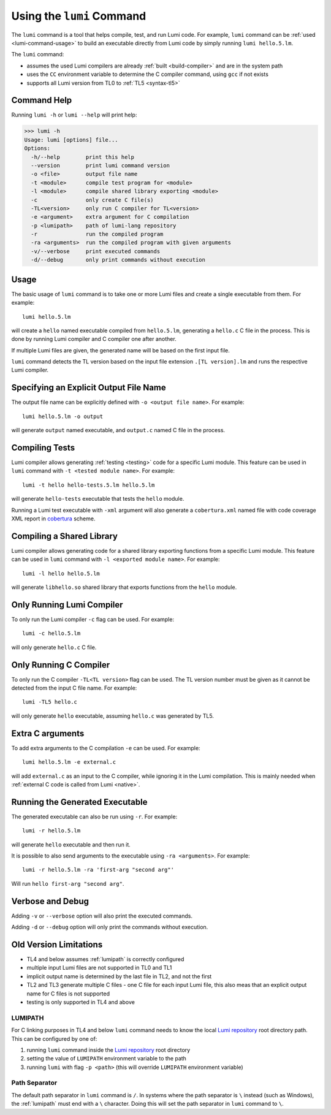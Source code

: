 .. _using-lumi-command:

Using the ``lumi`` Command
==========================

.. highlight:: shell

The ``lumi`` command is a tool that helps compile, test, and run Lumi code.
For example, ``lumi`` command can be :ref:`used <lumi-command-usage>` to build
an executable directly from Lumi code by simply running ``lumi hello.5.lm``.

The ``lumi`` command:

* assumes the used Lumi compilers are already :ref:`built <build-compiler>` and
  are in the system path

* uses the ``CC`` environment variable to determine the C compiler command,
  using ``gcc`` if not exists

* supports all Lumi version from TL0 to :ref:`TL5 <syntax-tl5>`

Command Help
------------
Running ``lumi -h`` or ``lumi --help`` will print help:

.. code-block:: none

   >>> lumi -h
   Usage: lumi [options] file...
   Options:
     -h/--help        print this help
     --version        print lumi command version
     -o <file>        output file name
     -t <module>      compile test program for <module>
     -l <module>      compile shared library exporting <module>
     -c               only create C file(s)
     -TL<version>     only run C compiler for TL<version>
     -e <argument>    extra argument for C compilation
     -p <lumipath>    path of lumi-lang repository
     -r               run the compiled program
     -ra <arguments>  run the compiled program with given arguments
     -v/--verbose     print executed commands
     -d/--debug       only print commands without execution

.. _lumi-command-usage:

Usage
-----
The basic usage of ``lumi`` command is to take one or more Lumi files and
create a single executable from them. For example::

   lumi hello.5.lm

will create a ``hello`` named executable compiled from ``hello.5.lm``,
generating a ``hello.c`` C file in the process. This is done by running Lumi
compiler and C compiler one after another.

If multiple Lumi files are given, the generated name will be based on the first
input file.

``lumi`` command detects the TL version based on the input file extension
``.[TL version].lm`` and runs the respective Lumi compiler.

Specifying an Explicit Output File Name
---------------------------------------
The output file name can be explicitly defined with ``-o <output file name>``.
For example::

   lumi hello.5.lm -o output

will generate ``output`` named executable, and ``output.c`` named C file in the
process.

Compiling Tests
---------------
Lumi compiler allows generating :ref:`testing <testing>` code for a specific
Lumi module. This feature can be used in ``lumi`` command with ``-t <tested
module name>``. For example::

   lumi -t hello hello-tests.5.lm hello.5.lm

will generate ``hello-tests`` executable that tests the ``hello`` module.

Running a Lumi test executable with ``-xml`` argument will also generate a
``cobertura.xml`` named file with code coverage XML report in `cobertura`_
scheme.

Compiling a Shared Library
--------------------------
Lumi compiler allows generating code for a shared library exporting functions
from a specific Lumi module. This feature can be used in ``lumi`` command
with ``-l <exported module name>``. For example::

   lumi -l hello hello.5.lm

will generate ``libhello.so`` shared library that exports functions from
the ``hello`` module.

Only Running Lumi Compiler
--------------------------
To only run the Lumi compiler ``-c`` flag can be used. For example::

   lumi -c hello.5.lm

will only generate ``hello.c`` C file.

Only Running C Compiler
-----------------------
To only run the C compiler ``-TL<TL version>`` flag can be used. The TL version
number must be given as it cannot be detected from the input C file name. For
example::

   lumi -TL5 hello.c

will only generate ``hello`` executable, assuming ``hello.c`` was generated by
TL5.

Extra C arguments
-----------------
To add extra arguments to the C compilation ``-e`` can be used. For
example::

   lumi hello.5.lm -e external.c

will add ``external.c`` as an input to the C compiler, while ignoring it in the
Lumi compilation. This is mainly needed when :ref:`external C code is called
from Lumi <native>`.

Running the Generated Executable
--------------------------------
The generated executable can also be run using ``-r``. For example::

   lumi -r hello.5.lm

will generate ``hello`` executable and then run it.

It is possible to also send arguments to the executable using
``-ra <arguments>``.
For example::

   lumi -r hello.5.lm -ra 'first-arg "second arg"'

Will run ``hello first-arg "second arg"``.

Verbose and Debug
-----------------
Adding ``-v`` or ``--verbose`` option will also print the executed commands.

Adding ``-d`` or ``--debug`` option will only print the commands without
execution.

Old Version Limitations
-----------------------
* TL4 and below assumes :ref:`lumipath` is correctly configured
* multiple input Lumi files are not supported in TL0 and TL1
* implicit output name is determined by the last file in TL2, and not the first
* TL2 and TL3 generate multiple C files - one C file for each input Lumi file,
  this also meas that an explicit output name for C files is not supported
* testing is only supported in TL4 and above

.. _lumipath:

LUMIPATH
++++++++
For C linking purposes in TL4 and below ``lumi`` command needs to know the
local `Lumi repository`_ root directory path. This can be configured by one of:

1. running ``lumi`` command inside the `Lumi repository`_ root directory
2. setting the value of ``LUMIPATH`` environment variable to the path
3. running ``lumi`` with flag ``-p <path>`` (this will override ``LUMIPATH``
   environment variable)

Path Separator
++++++++++++++
The default path separator in ``lumi`` command is ``/``. In systems where the
path separator is ``\`` instead (such as Windows), the :ref:`lumipath` must end
with a ``\`` character. Doing this will set the path separator in ``lumi``
command to ``\``.

.. _Lumi repository: https://github.com/meircif/lumi-lang
.. _cobertura: http://cobertura.github.io/cobertura/
